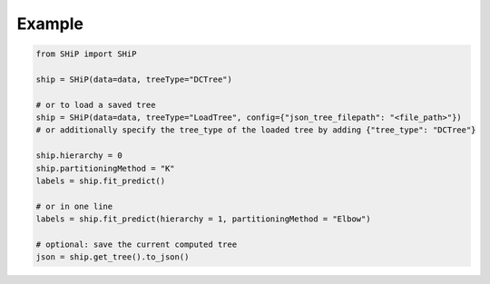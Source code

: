 Example
=======

.. code-block:: python

   from SHiP import SHiP

   ship = SHiP(data=data, treeType="DCTree")

   # or to load a saved tree
   ship = SHiP(data=data, treeType="LoadTree", config={"json_tree_filepath": "<file_path>"}) 
   # or additionally specify the tree_type of the loaded tree by adding {"tree_type": "DCTree"}

   ship.hierarchy = 0
   ship.partitioningMethod = "K"
   labels = ship.fit_predict()

   # or in one line
   labels = ship.fit_predict(hierarchy = 1, partitioningMethod = "Elbow")

   # optional: save the current computed tree
   json = ship.get_tree().to_json()
